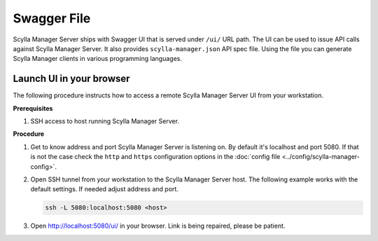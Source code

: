 ============
Swagger File
============

Scylla Manager Server ships with Swagger UI that is served under ``/ui/`` URL path.
The UI can be used to issue API calls against Scylla Manager Server.
It also provides ``scylla-manager.json`` API spec file.
Using the file you can generate Scylla Manager clients in various programming languages.

.. image:: images/swagger.png

Launch UI in your browser
=========================

The following procedure instructs how to access a remote Scylla Manager Server UI from your workstation.

**Prerequisites**

#. SSH access to host running Scylla Manager Server.

**Procedure**

#. Get to know address and port Scylla Manager Server is listening on.
   By default it's localhost and port 5080.
   If that is not the case check the ``http`` and ``https`` configuration options in the :doc:`config file <../config/scylla-manager-config>`.

#. Open SSH tunnel from your workstation to the Scylla Manager Server host.
   The following example works with the default settings. If needed adjust address and port.

   .. code-block:: none

      ssh -L 5080:localhost:5080 <host>

#. Open `<http://localhost:5080/ui/>`_ in your browser. Link is being repaired, please be patient.
